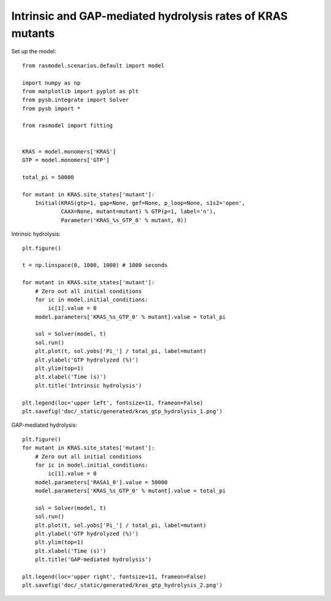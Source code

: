 .. component::
    :module: rasmodel.experiments.kras_gtp_hydrolysis

Intrinsic and GAP-mediated hydrolysis rates of KRAS mutants
===========================================================

Set up the model::

    from rasmodel.scenarios.default import model

    import numpy as np
    from matplotlib import pyplot as plt
    from pysb.integrate import Solver
    from pysb import *

    from rasmodel import fitting


    KRAS = model.monomers['KRAS']
    GTP = model.monomers['GTP']

    total_pi = 50000

    for mutant in KRAS.site_states['mutant']:
        Initial(KRAS(gtp=1, gap=None, gef=None, p_loop=None, s1s2='open',
                CAAX=None, mutant=mutant) % GTP(p=1, label='n'),
                Parameter('KRAS_%s_GTP_0' % mutant, 0))

Intrinsic hydrolysis::

    plt.figure()

    t = np.linspace(0, 1000, 1000) # 1000 seconds

    for mutant in KRAS.site_states['mutant']:
        # Zero out all initial conditions
        for ic in model.initial_conditions:
            ic[1].value = 0
        model.parameters['KRAS_%s_GTP_0' % mutant].value = total_pi

        sol = Solver(model, t)
        sol.run()
        plt.plot(t, sol.yobs['Pi_'] / total_pi, label=mutant)
        plt.ylabel('GTP hydrolyzed (%)')
        plt.ylim(top=1)
        plt.xlabel('Time (s)')
        plt.title('Intrinsic hydrolysis')

    plt.legend(loc='upper left', fontsize=11, frameon=False)
    plt.savefig('doc/_static/generated/kras_gtp_hydrolysis_1.png')

.. image:: /_static/generated/kras_gtp_hydrolysis_1.png
    :width: 500px

GAP-mediated hydrolysis::

    plt.figure()
    for mutant in KRAS.site_states['mutant']:
        # Zero out all initial conditions
        for ic in model.initial_conditions:
            ic[1].value = 0
        model.parameters['RASA1_0'].value = 50000
        model.parameters['KRAS_%s_GTP_0' % mutant].value = total_pi

        sol = Solver(model, t)
        sol.run()
        plt.plot(t, sol.yobs['Pi_'] / total_pi, label=mutant)
        plt.ylabel('GTP hydrolyzed (%)')
        plt.ylim(top=1)
        plt.xlabel('Time (s)')
        plt.title('GAP-mediated hydrolysis')

    plt.legend(loc='upper right', fontsize=11, frameon=False)
    plt.savefig('doc/_static/generated/kras_gtp_hydrolysis_2.png')

.. image:: /_static/generated/kras_gtp_hydrolysis_2.png
    :width: 500px

